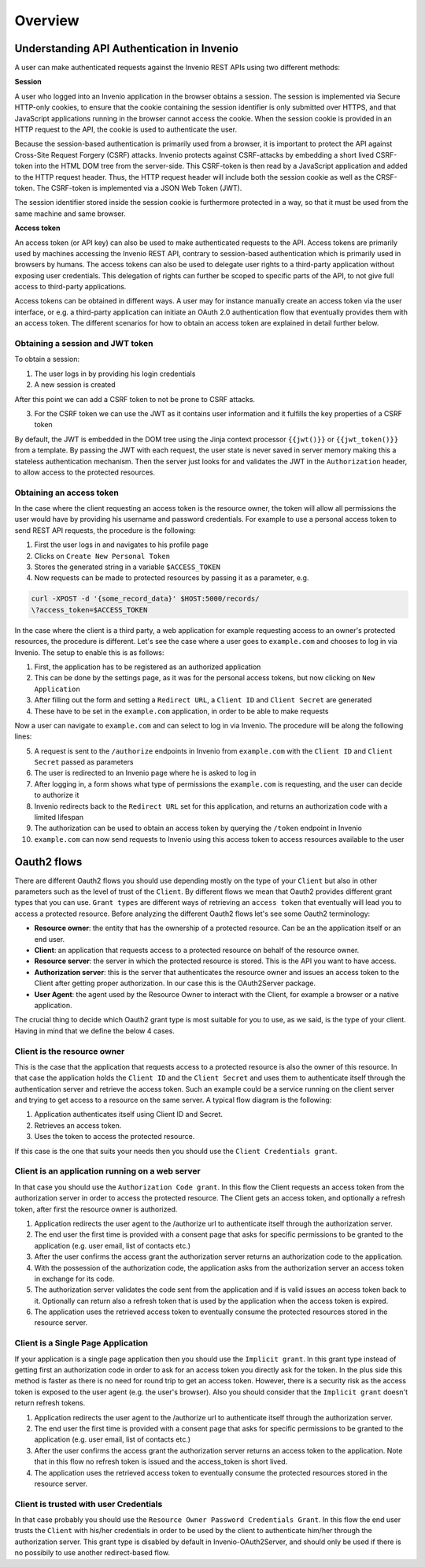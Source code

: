 Overview
========
Understanding API Authentication in Invenio
-------------------------------------------
A user can make authenticated requests against the Invenio REST APIs using two
different methods:

**Session**

A user who logged into an Invenio application in the browser obtains a session.
The session is implemented via Secure HTTP-only cookies, to ensure that the
cookie containing the session identifier is only submitted over HTTPS, and that
JavaScript applications running in the browser cannot access the cookie. When
the session cookie is provided in an HTTP request to the API, the cookie is
used to authenticate the user.

Because the session-based authentication is primarily used from a browser, it is
important to protect the API against Cross-Site Request Forgery (CSRF) attacks.
Invenio protects against CSRF-attacks by embedding a short lived CSRF-token
into the HTML DOM tree from the server-side. This CSRF-token is then read by a
JavaScript application and added to the HTTP request header. Thus, the HTTP
request header will include both the session cookie as well as the CRSF-token.
The CSRF-token is implemented via a JSON Web Token (JWT).

The session identifier stored inside the session cookie is furthermore protected
in a way, so that it must be used from the same machine and same browser.

**Access token**

An access token (or API key) can also be used to make authenticated requests
to the API. Access tokens are primarily used by machines accessing the
Invenio REST API, contrary to session-based authentication which is primarily
used in browsers by humans. The access tokens can also be used to delegate user
rights to a third-party application without exposing user credentials. This
delegation of rights can further be scoped to specific parts of the API, to not
give full access to third-party applications.

Access tokens can be obtained in different ways. A user may for instance
manually create an access token via the user interface, or e.g. a third-party
application can initiate an OAuth 2.0 authentication flow that eventually
provides them with an access token. The different scenarios for how to obtain an
access token are explained in detail further below.

Obtaining a session and JWT token
~~~~~~~~~~~~~~~~~~~~~~~~~~~~~~~~~
To obtain a session:

1. The user logs in by providing his login credentials
2. A new session is created

After this point we can add a CSRF token to not be prone to CSRF attacks.

3. For the CSRF token we can use the JWT as it contains user information and
   it fulfills the key properties of a CSRF token

By default, the JWT is embedded in the DOM tree using the Jinja context
processor ``{{jwt()}}`` or ``{{jwt_token()}}`` from a template.
By passing the JWT with each request, the user state is never saved in
server memory making this a stateless authentication mechanism. Then the
server just looks for and validates the JWT in the ``Authorization``
header, to allow access to the protected resources.

Obtaining an access token
~~~~~~~~~~~~~~~~~~~~~~~~~
In the case where the client requesting an access token is the resource owner,
the token will allow all permissions the user would have by providing his
username and password credentials. For example to use a personal access token
to send REST API requests, the procedure is the following:

1. First the user logs in and navigates to his profile page
2. Clicks on ``Create New Personal Token``
3. Stores the generated string in a variable ``$ACCESS_TOKEN``
4. Now requests can be made to protected resources by passing
   it as a parameter, e.g.

.. code-block:: console

    curl -XPOST -d '{some_record_data}' $HOST:5000/records/
    \?access_token=$ACCESS_TOKEN

In the case where the client is a third party, a web application for example
requesting access to an owner's protected resources, the procedure is
different. Let's see the case where a user goes to ``example.com`` and
chooses to log in via Invenio. The setup to enable this is as follows:

1. First, the application has to be registered as an authorized application
2. This can be done by the settings page, as it was for the personal access
   tokens, but now clicking on ``New Application``
3. After filling out the form and setting a ``Redirect URL``, a ``Client ID``
   and ``Client Secret`` are generated
4. These have to be set in the ``example.com`` application, in order to be
   able to make requests

Now a user can navigate to ``example.com`` and can select to log in via
Invenio. The procedure will be along the following lines:

5. A request is sent to the ``/authorize`` endpoints in Invenio from
   ``example.com`` with the ``Client ID`` and ``Client Secret`` passed
   as parameters
6. The user is redirected to an Invenio page where he is asked to log in
7. After logging in, a form shows what type of permissions the ``example.com``
   is requesting, and the user can decide to authorize it
8. Invenio redirects back to the ``Redirect URL`` set for this application,
   and returns an authorization code with a limited lifespan
9. The authorization can be used to obtain an access token by querying the
   ``/token`` endpoint in Invenio
10. ``example.com`` can now send requests to Invenio using this access token to
    access resources available to the user

Oauth2 flows
------------
There are different Oauth2 flows you should use depending mostly on the type of
your ``Client`` but also in other parameters such as the level of trust of the
``Client``. By different flows we mean that Oauth2 provides different grant
types that you can use. ``Grant types`` are different ways of retrieving an
``access token`` that eventually will lead you to access a protected resource.
Before analyzing the different Oauth2 flows let's see some Oauth2 terminology:

-   **Resource owner**: the entity that has the
    ownership of a protected resource. Can be
    an the application itself or an end user.
-   **Client**: an application that requests
    access to a protected resource on behalf of the resource
    owner.
-   **Resource server**: the server in which
    the protected resource is stored. This is the API you want
    to have access.
-   **Authorization server**: this is the
    server that authenticates the resource owner and issues an
    access token to the Client after getting proper
    authorization. In our case this is the OAuth2Server
    package.
-   **User Agent**: the agent used by the
    Resource Owner to interact with the Client, for example a
    browser or a native application.


The crucial thing to decide which Oauth2 grant type is most
suitable for you to use, as we said, is the type of your
client. Having in mind that we define the below 4 cases.


Client is the resource owner
~~~~~~~~~~~~~~~~~~~~~~~~~~~~
This is the case that the application that requests access to a
protected resource is also the owner of this resource. In that
case the application holds the ``Client ID`` and the ``Client
Secret`` and uses them to authenticate itself through the
authentication server and retrieve the access token. Such an
example could be a service running on the client server and
trying to get access to a resource on the same server. A typical
flow diagram is the following:

.. image:: images/client-credentials.jpg
    :align: center

1. Application authenticates itself using Client     ID and Secret.
2. Retrieves an access token.
3. Uses the token to access the protected            resource.

If this case is the one that suits your needs then you should
use the ``Client Credentials grant``.


Client is an application running on a web server
~~~~~~~~~~~~~~~~~~~~~~~~~~~~~~~~~~~~~~~~~~~~~~~~
In that case you should use the ``Authorization Code grant``. In
this flow the Client requests an access token from the
authorization server in order to access the protected
resource. The Client gets an access token, and optionally a refresh token,
after first the resource owner is authorized.

.. image:: images/authorization-code.jpg
    :align: center


1. Application redirects the user agent to the       /authorize url to authenticate itself
   through the authorization server.
2. The end user the first time is provided with a    consent page that asks for specific
   permissions to be granted to the application (e.g. user email, list of contacts etc.)
3. After the user confirms the access grant the      authorization server returns an
   authorization code to the application.
4. With the possession of the authorization code,    the application asks from the
   authorization server an access token in exchange for its code.
5. The authorization server validates the code       sent from the application and if is valid
   issues an access token back to it. Optionally can return also a refresh token that is used by the application when the access token is expired.
6. The application uses the retrieved access         token to eventually consume the protected
   resources stored in the resource server.


Client is a Single Page Application
~~~~~~~~~~~~~~~~~~~~~~~~~~~~~~~~~~~
If your application is a single page application then you should use the
``Implicit grant``. In this grant type instead of getting
first an authorization code in order to ask for an access token
you directly ask for the token. In the plus side this method is
faster as there is no need for round trip to get an access
token. However, there is a security risk as the access token is exposed to
the user agent (e.g. the user's browser). Also you should consider that the
``Implicit grant`` doesn't return refresh tokens.

.. image:: images/implicit-grant.jpg
    :align: center


1. Application redirects the user agent to the       /authorize url to authenticate itself through     the authorization server.
2. The end user the first time is provided with a    consent page that asks for specific
   permissions to be granted to the application (e.g. user email, list of contacts etc.)
3. After the user confirms the access grant the      authorization server returns an
   access token to the application. Note that in this flow no refresh token is issued and the access_token is short lived.
4. The application uses the retrieved access         token to eventually consume   the protected
   resources stored in the resource server.


Client is trusted with user Credentials
~~~~~~~~~~~~~~~~~~~~~~~~~~~~~~~~~~~~~~~
In that case probably you should use the ``Resource Owner
Password Credentials Grant``. In this flow the end user trusts
the ``Client`` with his/her credentials in order to be used by the
client to authenticate him/her through the authorization server.
This grant type is disabled by default in
Invenio-OAuth2Server, and should only be used if there is no
possibily to use another redirect-based flow.
